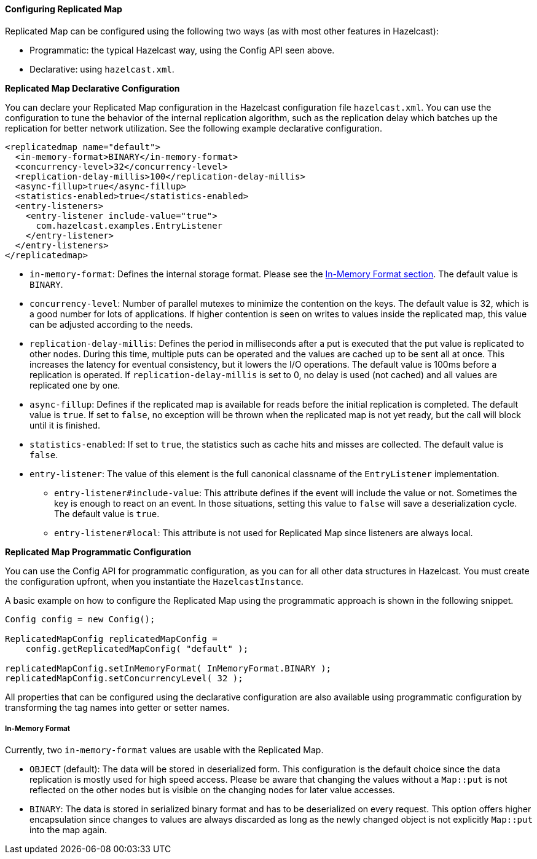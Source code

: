 

[[configuring-replicated-map]]
==== Configuring Replicated Map

Replicated Map can be configured using the following two ways (as with most other features in Hazelcast):

* Programmatic: the typical Hazelcast way, using the Config API seen above.
* Declarative: using `hazelcast.xml`.

*Replicated Map Declarative Configuration*

You can declare your Replicated Map configuration in the Hazelcast configuration file `hazelcast.xml`. You can use the configuration to tune the behavior of the internal replication algorithm, such as the replication delay which batches up the replication
for better network utilization. See the following example declarative configuration.

```xml
<replicatedmap name="default">
  <in-memory-format>BINARY</in-memory-format>
  <concurrency-level>32</concurrency-level>
  <replication-delay-millis>100</replication-delay-millis>
  <async-fillup>true</async-fillup>
  <statistics-enabled>true</statistics-enabled>
  <entry-listeners>
    <entry-listener include-value="true">
      com.hazelcast.examples.EntryListener
    </entry-listener>
  </entry-listeners>
</replicatedmap>
```

* `in-memory-format`: Defines the internal storage format.  Please see the <<in-memory-format-on-replicated-map, In-Memory Format section>>. The default value is `BINARY`.
* `concurrency-level`: Number of parallel mutexes to minimize the contention on the keys. The default value is 32, which is a good number for lots of applications. If higher contention is seen on writes to values inside the replicated map, this value can be adjusted according to the needs.
* `replication-delay-millis`: Defines the period in milliseconds after a put is executed that the put value is replicated to other nodes. During this time, multiple puts can be operated and the values are cached up to be sent all at once. This increases the latency for eventual consistency, but it lowers the I/O operations. The default value is 100ms before a replication is operated. If `replication-delay-millis` is set to 0, no delay is used (not cached) and all values are replicated one by one.
* `async-fillup`: Defines if the replicated map is available for reads before the initial replication is completed. The default value is `true`. If set to `false`, no exception will be thrown when the replicated map is not yet ready, but the call will block until it is finished.
* `statistics-enabled`: If set to `true`, the statistics such as cache hits and misses are collected. The default value is `false`.
* `entry-listener`: The value of this element is the full canonical classname of the `EntryListener` implementation.
** `entry-listener#include-value`: This attribute defines if the event will include the value or not. Sometimes the key is enough to react on an event. In those situations, setting this value to `false` will save a deserialization cycle. The default value is `true`.
** `entry-listener#local`: This attribute is not used for Replicated Map since listeners are always local.

*Replicated Map Programmatic Configuration*

You can use the Config API for programmatic configuration, as you can for all other data structures in Hazelcast. You must create the configuration upfront, when you instantiate the `HazelcastInstance`.

A basic example on how to configure the Replicated Map using the programmatic approach is shown in the following snippet.

```java
Config config = new Config();

ReplicatedMapConfig replicatedMapConfig =
    config.getReplicatedMapConfig( "default" );

replicatedMapConfig.setInMemoryFormat( InMemoryFormat.BINARY );
replicatedMapConfig.setConcurrencyLevel( 32 );
```

All properties that can be configured using the declarative configuration are also available using programmatic configuration
by transforming the tag names into getter or setter names.

[[in-memory-format-on-replicated-map]]
===== In-Memory Format

Currently, two `in-memory-format` values are usable with the Replicated Map.

* `OBJECT` (default): The data will be stored in deserialized form. This configuration is the default choice since
the data replication is mostly used for high speed access. Please be aware that changing the values without a `Map::put` is
not reflected on the other nodes but is visible on the changing nodes for later value accesses.

* `BINARY`: The data is stored in serialized binary format and has to be deserialized on every request. This
option offers higher encapsulation since changes to values are always discarded as long as the newly changed object is
not explicitly `Map::put` into the map again.
